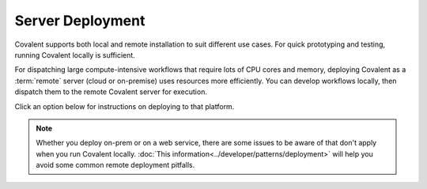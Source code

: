 #################
Server Deployment
#################

Covalent supports both local and remote installation to suit different use cases. For quick prototyping and testing, running Covalent locally is sufficient.

For dispatching large compute-intensive workflows that require lots of CPU cores and memory, deploying Covalent as a :term:`remote` server (cloud or on-premise) uses resources more efficiently. You can develop workflows locally, then dispatch them to the remote Covalent server for execution.

.. image:: ./images/covalent-self-hosted.svg
    :width: 800
    :alt: Covalent self hosted deployment

Click an option below for instructions on deploying to that platform.

.. note:: Whether you deploy on-prem or on a web service, there are some issues to be aware of that don't apply when you run Covalent locally. :doc:`This information<../developer/patterns/deployment>` will help you avoid some common remote deployment pitfalls.


.. grid:: 1

  .. grid-item-card:: On-Premise Deployment
    :text-align: center

  .. grid-item-card::
    :text-align: left

    Install the Covalent server on an on-prem server or virtual machine to create a centralized deployment.

  .. grid-item-card::

    .. grid:: 1 2 2 2

      .. grid-item-card:: Docker
        :link: deploy_with_docker
        :link-type: doc
        :img-top: images/docker_deploy.jpg

        Pull the pre-built container image from our public registries and run it in Docker.

      .. grid-item-card:: systemd
        :link: deploy_with_systemd
        :link-type: doc
        :img-top: images/systemd_deploy.jpg

        Use ``systemd`` on a Linux host to manage a self-hosted Covalent server.

.. grid:: 1

  .. grid-item-card:: Cloud Deployment
    :text-align: center

  .. grid-item-card::
    :text-align: left

    Deploy on any major cloud platform to scale your deployments based on compute and memory needs.

  .. grid-item-card::

    .. grid:: 1 2 2 2

      .. grid-item-card:: AWS
        :link: deploy_with_aws
        :link-type: doc
        :img-top: images/aws_deploy.jpg

        Deploy Covalent in an AWS account with any ``x86``-based EC2 instance.
